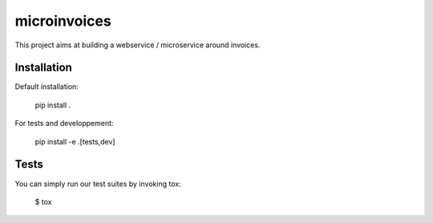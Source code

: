 microinvoices
=============

This project aims at building a webservice / microservice around
invoices.


Installation
------------

Default installation:

    pip install .

For tests and developpement:

    pip install -e .[tests,dev]


Tests
-----

You can simply run our test suites by invoking tox:

    $ tox

